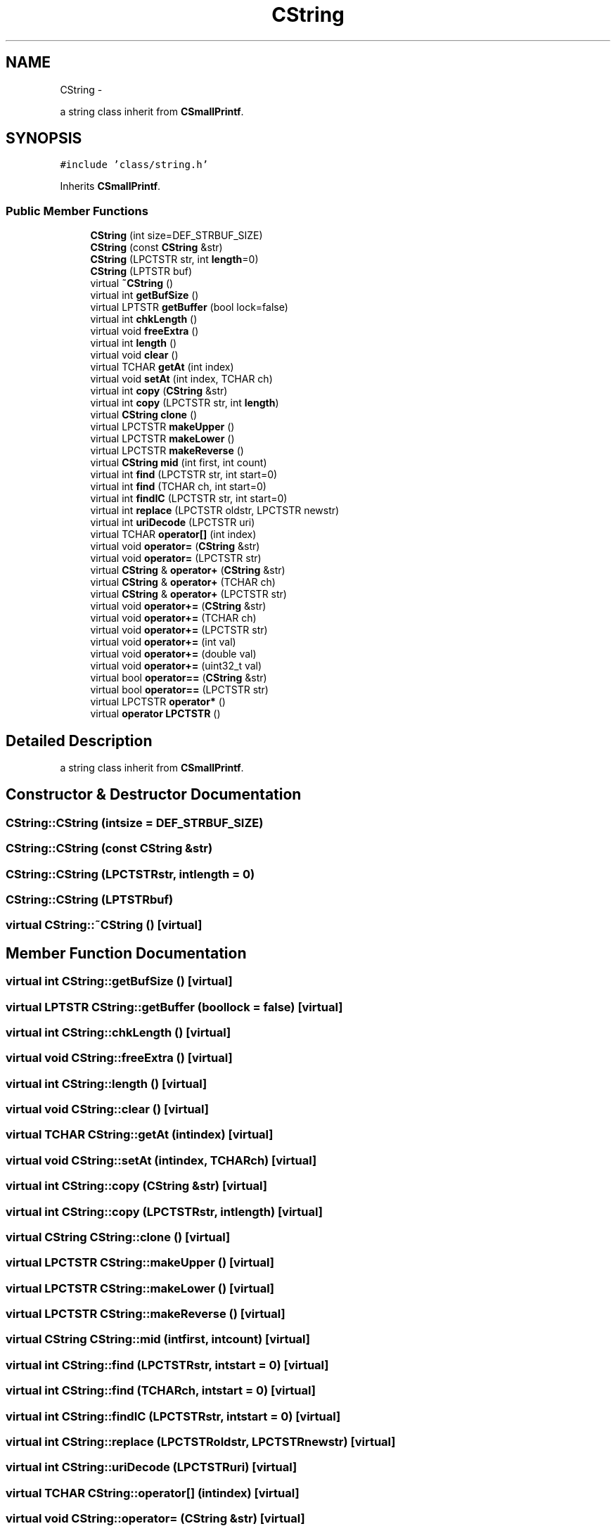 .TH "CString" 3 "Sun Mar 9 2014" "Version v1.0.2" "uCXpresso.BLE" \" -*- nroff -*-
.ad l
.nh
.SH NAME
CString \- 
.PP
a string class inherit from \fBCSmallPrintf\fP\&.  

.SH SYNOPSIS
.br
.PP
.PP
\fC#include 'class/string\&.h'\fP
.PP
Inherits \fBCSmallPrintf\fP\&.
.SS "Public Member Functions"

.in +1c
.ti -1c
.RI "\fBCString\fP (int size=DEF_STRBUF_SIZE)"
.br
.ti -1c
.RI "\fBCString\fP (const \fBCString\fP &str)"
.br
.ti -1c
.RI "\fBCString\fP (LPCTSTR str, int \fBlength\fP=0)"
.br
.ti -1c
.RI "\fBCString\fP (LPTSTR buf)"
.br
.ti -1c
.RI "virtual \fB~CString\fP ()"
.br
.ti -1c
.RI "virtual int \fBgetBufSize\fP ()"
.br
.ti -1c
.RI "virtual LPTSTR \fBgetBuffer\fP (bool lock=false)"
.br
.ti -1c
.RI "virtual int \fBchkLength\fP ()"
.br
.ti -1c
.RI "virtual void \fBfreeExtra\fP ()"
.br
.ti -1c
.RI "virtual int \fBlength\fP ()"
.br
.ti -1c
.RI "virtual void \fBclear\fP ()"
.br
.ti -1c
.RI "virtual TCHAR \fBgetAt\fP (int index)"
.br
.ti -1c
.RI "virtual void \fBsetAt\fP (int index, TCHAR ch)"
.br
.ti -1c
.RI "virtual int \fBcopy\fP (\fBCString\fP &str)"
.br
.ti -1c
.RI "virtual int \fBcopy\fP (LPCTSTR str, int \fBlength\fP)"
.br
.ti -1c
.RI "virtual \fBCString\fP \fBclone\fP ()"
.br
.ti -1c
.RI "virtual LPCTSTR \fBmakeUpper\fP ()"
.br
.ti -1c
.RI "virtual LPCTSTR \fBmakeLower\fP ()"
.br
.ti -1c
.RI "virtual LPCTSTR \fBmakeReverse\fP ()"
.br
.ti -1c
.RI "virtual \fBCString\fP \fBmid\fP (int first, int count)"
.br
.ti -1c
.RI "virtual int \fBfind\fP (LPCTSTR str, int start=0)"
.br
.ti -1c
.RI "virtual int \fBfind\fP (TCHAR ch, int start=0)"
.br
.ti -1c
.RI "virtual int \fBfindIC\fP (LPCTSTR str, int start=0)"
.br
.ti -1c
.RI "virtual int \fBreplace\fP (LPCTSTR oldstr, LPCTSTR newstr)"
.br
.ti -1c
.RI "virtual int \fBuriDecode\fP (LPCTSTR uri)"
.br
.ti -1c
.RI "virtual TCHAR \fBoperator[]\fP (int index)"
.br
.ti -1c
.RI "virtual void \fBoperator=\fP (\fBCString\fP &str)"
.br
.ti -1c
.RI "virtual void \fBoperator=\fP (LPCTSTR str)"
.br
.ti -1c
.RI "virtual \fBCString\fP & \fBoperator+\fP (\fBCString\fP &str)"
.br
.ti -1c
.RI "virtual \fBCString\fP & \fBoperator+\fP (TCHAR ch)"
.br
.ti -1c
.RI "virtual \fBCString\fP & \fBoperator+\fP (LPCTSTR str)"
.br
.ti -1c
.RI "virtual void \fBoperator+=\fP (\fBCString\fP &str)"
.br
.ti -1c
.RI "virtual void \fBoperator+=\fP (TCHAR ch)"
.br
.ti -1c
.RI "virtual void \fBoperator+=\fP (LPCTSTR str)"
.br
.ti -1c
.RI "virtual void \fBoperator+=\fP (int val)"
.br
.ti -1c
.RI "virtual void \fBoperator+=\fP (double val)"
.br
.ti -1c
.RI "virtual void \fBoperator+=\fP (uint32_t val)"
.br
.ti -1c
.RI "virtual bool \fBoperator==\fP (\fBCString\fP &str)"
.br
.ti -1c
.RI "virtual bool \fBoperator==\fP (LPCTSTR str)"
.br
.ti -1c
.RI "virtual LPCTSTR \fBoperator*\fP ()"
.br
.ti -1c
.RI "virtual \fBoperator LPCTSTR\fP ()"
.br
.in -1c
.SH "Detailed Description"
.PP 
a string class inherit from \fBCSmallPrintf\fP\&. 
.SH "Constructor & Destructor Documentation"
.PP 
.SS "CString::CString (intsize = \fCDEF_STRBUF_SIZE\fP)"

.SS "CString::CString (const \fBCString\fP &str)"

.SS "CString::CString (LPCTSTRstr, intlength = \fC0\fP)"

.SS "CString::CString (LPTSTRbuf)"

.SS "virtual CString::~CString ()\fC [virtual]\fP"

.SH "Member Function Documentation"
.PP 
.SS "virtual int CString::getBufSize ()\fC [virtual]\fP"

.SS "virtual LPTSTR CString::getBuffer (boollock = \fCfalse\fP)\fC [virtual]\fP"

.SS "virtual int CString::chkLength ()\fC [virtual]\fP"

.SS "virtual void CString::freeExtra ()\fC [virtual]\fP"

.SS "virtual int CString::length ()\fC [virtual]\fP"

.SS "virtual void CString::clear ()\fC [virtual]\fP"

.SS "virtual TCHAR CString::getAt (intindex)\fC [virtual]\fP"

.SS "virtual void CString::setAt (intindex, TCHARch)\fC [virtual]\fP"

.SS "virtual int CString::copy (\fBCString\fP &str)\fC [virtual]\fP"

.SS "virtual int CString::copy (LPCTSTRstr, intlength)\fC [virtual]\fP"

.SS "virtual \fBCString\fP CString::clone ()\fC [virtual]\fP"

.SS "virtual LPCTSTR CString::makeUpper ()\fC [virtual]\fP"

.SS "virtual LPCTSTR CString::makeLower ()\fC [virtual]\fP"

.SS "virtual LPCTSTR CString::makeReverse ()\fC [virtual]\fP"

.SS "virtual \fBCString\fP CString::mid (intfirst, intcount)\fC [virtual]\fP"

.SS "virtual int CString::find (LPCTSTRstr, intstart = \fC0\fP)\fC [virtual]\fP"

.SS "virtual int CString::find (TCHARch, intstart = \fC0\fP)\fC [virtual]\fP"

.SS "virtual int CString::findIC (LPCTSTRstr, intstart = \fC0\fP)\fC [virtual]\fP"

.SS "virtual int CString::replace (LPCTSTRoldstr, LPCTSTRnewstr)\fC [virtual]\fP"

.SS "virtual int CString::uriDecode (LPCTSTRuri)\fC [virtual]\fP"

.SS "virtual TCHAR CString::operator[] (intindex)\fC [virtual]\fP"

.SS "virtual void CString::operator= (\fBCString\fP &str)\fC [virtual]\fP"

.SS "virtual void CString::operator= (LPCTSTRstr)\fC [virtual]\fP"

.SS "virtual \fBCString\fP& CString::operator+ (\fBCString\fP &str)\fC [virtual]\fP"

.SS "virtual \fBCString\fP& CString::operator+ (TCHARch)\fC [virtual]\fP"

.SS "virtual \fBCString\fP& CString::operator+ (LPCTSTRstr)\fC [virtual]\fP"

.SS "virtual void CString::operator+= (\fBCString\fP &str)\fC [virtual]\fP"

.SS "virtual void CString::operator+= (TCHARch)\fC [virtual]\fP"

.SS "virtual void CString::operator+= (LPCTSTRstr)\fC [virtual]\fP"

.SS "virtual void CString::operator+= (intval)\fC [inline]\fP, \fC [virtual]\fP"

.SS "virtual void CString::operator+= (doubleval)\fC [inline]\fP, \fC [virtual]\fP"

.SS "virtual void CString::operator+= (uint32_tval)\fC [inline]\fP, \fC [virtual]\fP"

.SS "virtual bool CString::operator== (\fBCString\fP &str)\fC [virtual]\fP"

.SS "virtual bool CString::operator== (LPCTSTRstr)\fC [virtual]\fP"

.SS "virtual LPCTSTR CString::operator* ()\fC [inline]\fP, \fC [virtual]\fP"

.SS "virtual CString::operator LPCTSTR ()\fC [inline]\fP, \fC [virtual]\fP"


.SH "Author"
.PP 
Generated automatically by Doxygen for uCXpresso\&.BLE from the source code\&.
